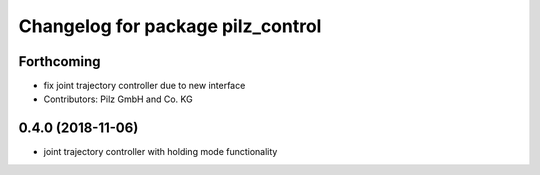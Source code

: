 ^^^^^^^^^^^^^^^^^^^^^^^^^^^^^^^^^^
Changelog for package pilz_control
^^^^^^^^^^^^^^^^^^^^^^^^^^^^^^^^^^

Forthcoming
-----------
* fix joint trajectory controller due to new interface
* Contributors: Pilz GmbH and Co. KG

0.4.0 (2018-11-06)
------------------
* joint trajectory controller with holding mode functionality
